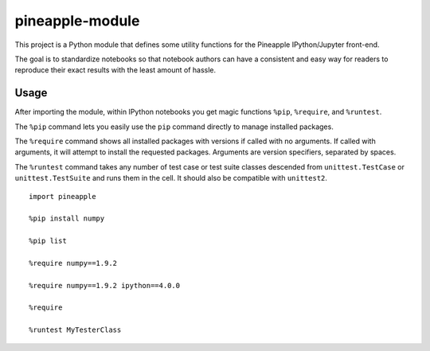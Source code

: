 pineapple-module
----------------

This project is a Python module that defines some utility
functions for the Pineapple IPython/Jupyter front-end.

The goal is to standardize notebooks so that notebook authors
can have a consistent and easy way for readers to reproduce their
exact results with the least amount of hassle.

Usage
~~~~~

After importing the module, within IPython notebooks you get
magic functions ``%pip``, ``%require``, and ``%runtest``.

The ``%pip`` command lets you easily use the ``pip`` command
directly to manage installed packages.

The ``%require`` command shows all installed packages with versions
if called with no arguments. If called with arguments, it will attempt
to install the requested packages. Arguments are version specifiers,
separated by spaces.

The ``%runtest`` command takes any number of test case or test suite
classes descended from ``unittest.TestCase`` or ``unittest.TestSuite``
and runs them in the cell. It should also be compatible with ``unittest2``.

::

    import pineapple
    
    %pip install numpy
    
    %pip list
    
    %require numpy==1.9.2
    
    %require numpy==1.9.2 ipython==4.0.0
    
    %require

    %runtest MyTesterClass
